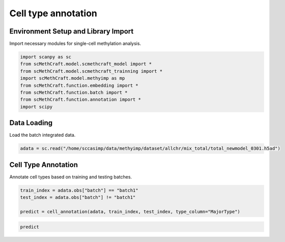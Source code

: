 Cell type annotation
=================================================================

Environment Setup and Library Import
------------------------------------

Import necessary modules for single-cell methylation analysis.

.. code-block:: python

   import scanpy as sc
   from scMethCraft.model.scmethcraft_model import *
   from scMethCraft.model.scmethcraft_trainning import *
   import scMethCraft.model.methyimp as mp
   from scMethCraft.function.embedding import *
   from scMethCraft.function.batch import *
   from scMethCraft.function.annotation import *
   import scipy

Data Loading
------------

Load the batch integrated data.

.. code-block:: python

   adata = sc.read("/home/sccasimp/data/methyimp/dataset/allchr/mix_total/total_newmodel_0301.h5ad")

Cell Type Annotation
--------------------

Annotate cell types based on training and testing batches.

.. code-block:: python

   train_index = adata.obs["batch"] == "batch1"
   test_index = adata.obs["batch"] != "batch1"

   predict = cell_annotation(adata, train_index, test_index, type_column="MajorType")

.. code-block:: python

   predict
